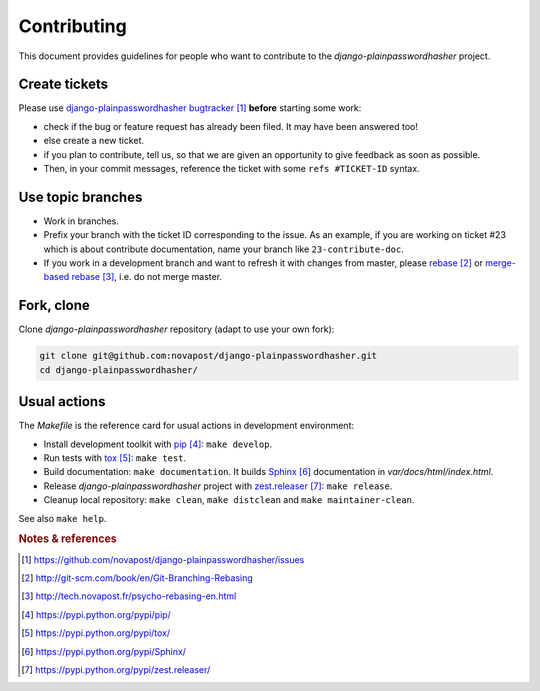 ############
Contributing
############

This document provides guidelines for people who want to contribute to the
`django-plainpasswordhasher` project.


**************
Create tickets
**************

Please use `django-plainpasswordhasher bugtracker`_ **before** starting some work:

* check if the bug or feature request has already been filed. It may have been
  answered too!

* else create a new ticket.

* if you plan to contribute, tell us, so that we are given an opportunity to
  give feedback as soon as possible.

* Then, in your commit messages, reference the ticket with some
  ``refs #TICKET-ID`` syntax.


******************
Use topic branches
******************

* Work in branches.

* Prefix your branch with the ticket ID corresponding to the issue. As an
  example, if you are working on ticket #23 which is about contribute
  documentation, name your branch like ``23-contribute-doc``.

* If you work in a development branch and want to refresh it with changes from
  master, please `rebase`_ or `merge-based rebase`_, i.e. do not merge master.


***********
Fork, clone
***********

Clone `django-plainpasswordhasher` repository (adapt to use your own fork):

.. code:: sh

   git clone git@github.com:novapost/django-plainpasswordhasher.git
   cd django-plainpasswordhasher/


*************
Usual actions
*************

The `Makefile` is the reference card for usual actions in development
environment:

* Install development toolkit with `pip`_: ``make develop``.

* Run tests with `tox`_: ``make test``.

* Build documentation: ``make documentation``. It builds `Sphinx`_
  documentation in `var/docs/html/index.html`.

* Release `django-plainpasswordhasher` project with `zest.releaser`_: ``make release``.

* Cleanup local repository: ``make clean``, ``make distclean`` and
  ``make maintainer-clean``.

See also ``make help``.


.. rubric:: Notes & references

.. target-notes::

.. _`django-plainpasswordhasher bugtracker`: https://github.com/novapost/django-plainpasswordhasher/issues
.. _`rebase`: http://git-scm.com/book/en/Git-Branching-Rebasing
.. _`merge-based rebase`: http://tech.novapost.fr/psycho-rebasing-en.html
.. _`pip`: https://pypi.python.org/pypi/pip/
.. _`tox`: https://pypi.python.org/pypi/tox/
.. _`Sphinx`: https://pypi.python.org/pypi/Sphinx/
.. _`zest.releaser`: https://pypi.python.org/pypi/zest.releaser/
